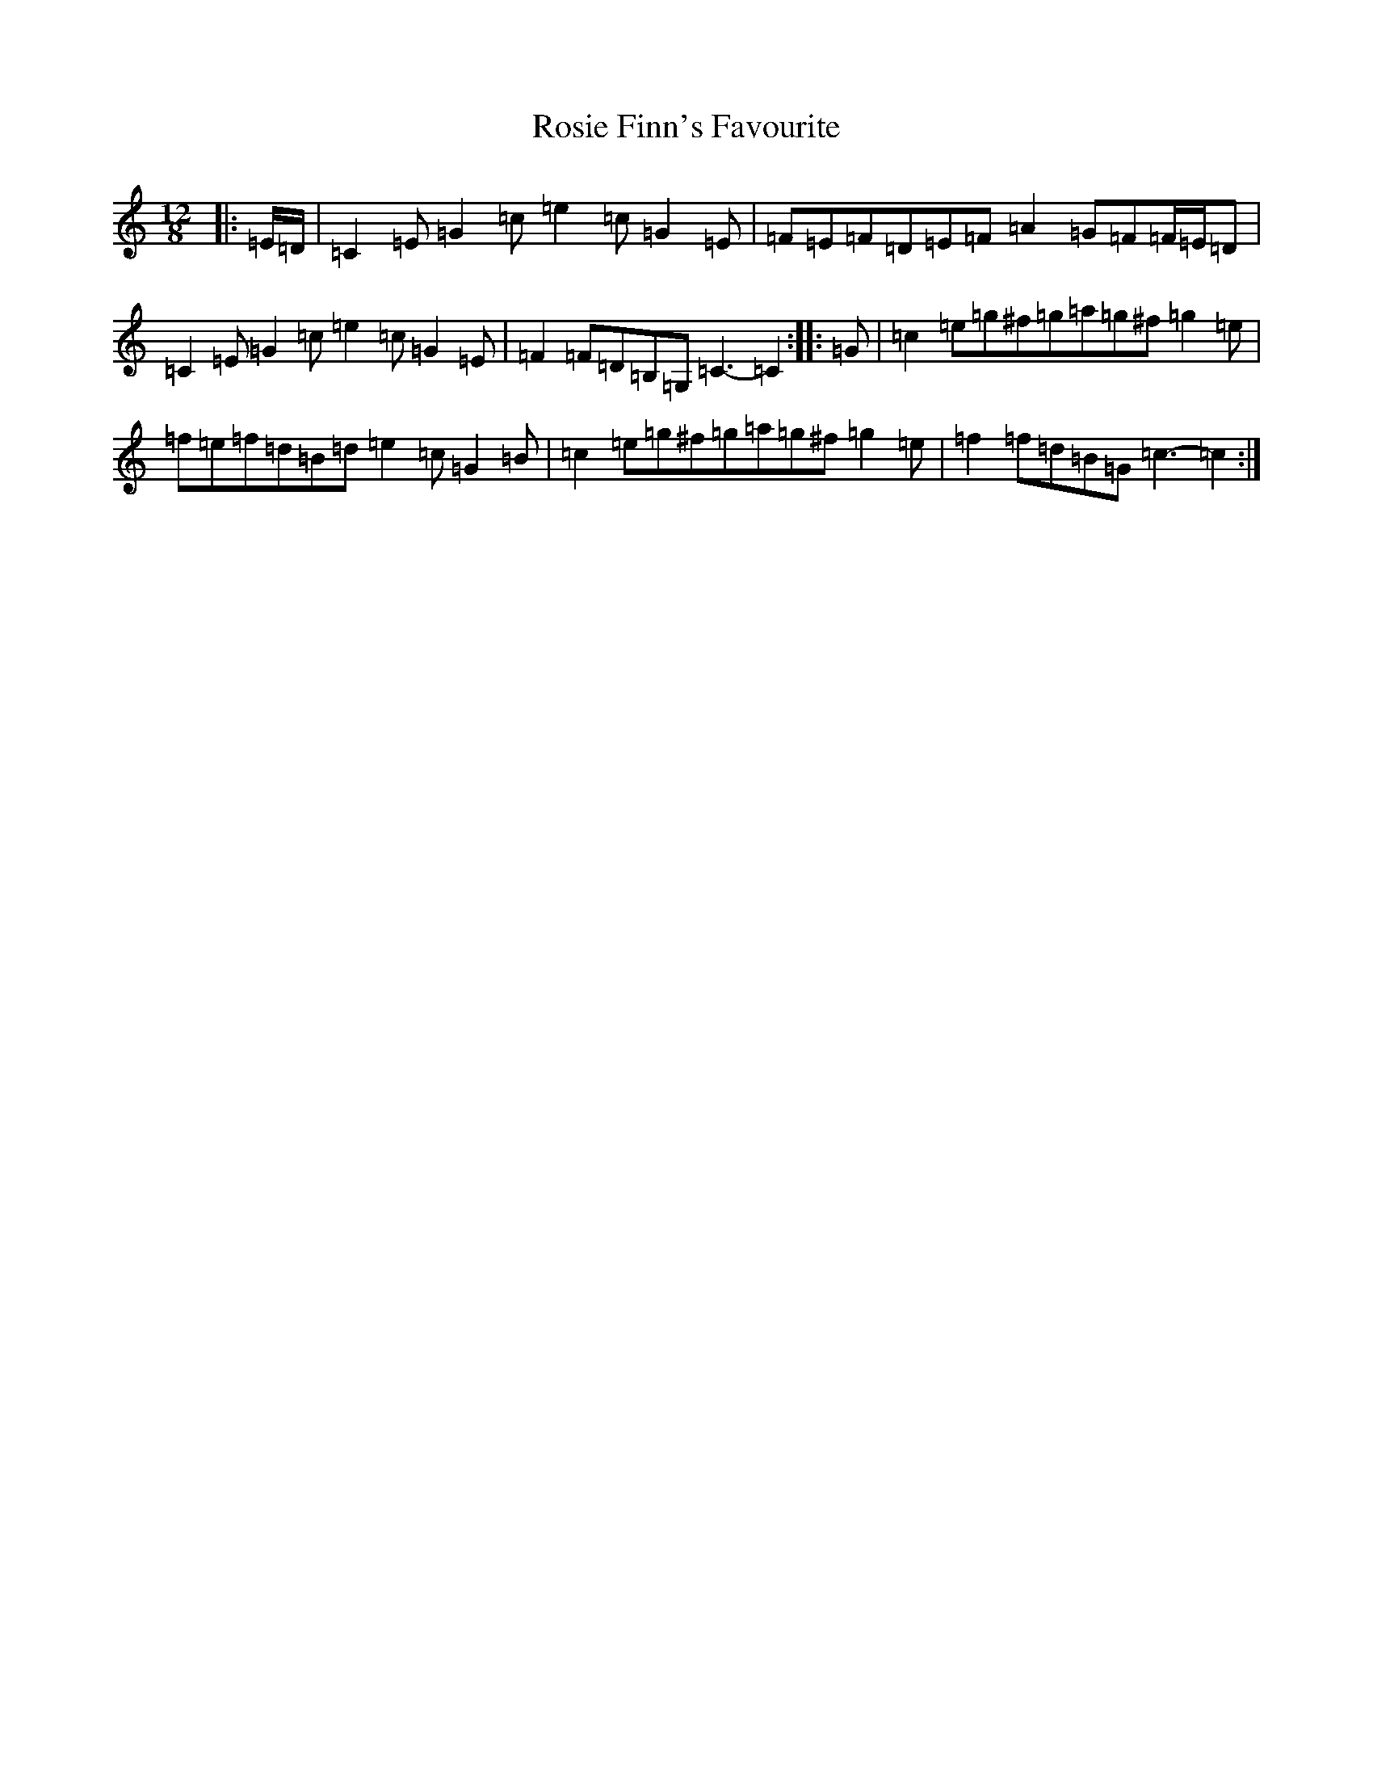 X: 18124
T: Rosie Finn's Favourite
S: https://thesession.org/tunes/7698#setting7698
R: slide
M:12/8
L:1/8
K: C Major
|:=E/2=D/2|=C2=E=G2=c=e2=c=G2=E|=F=E=F=D=E=F=A2=G=F=F/2=E/2=D|=C2=E=G2=c=e2=c=G2=E|=F2=F=D=B,=G,=C3-=C2:||:=G|=c2=e=g^f=g=a=g^f=g2=e|=f=e=f=d=B=d=e2=c=G2=B|=c2=e=g^f=g=a=g^f=g2=e|=f2=f=d=B=G=c3-=c2:|